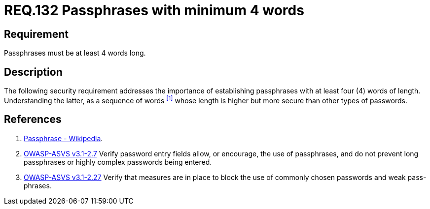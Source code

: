 :slug: rules/132/
:category: rules
:description: This document contains the details of the security requirements related to the definition and management of access credentials in the organization. This requirement establishes the importance of defining passphrases with at least 4 words to improve credentials security
:keywords: Requirement, Security, Credentials, Access, Passphrases, Words
:rules: yes

= REQ.132 Passphrases with minimum 4 words

== Requirement

Passphrases must be at least 4 words long.

== Description

The following security requirement addresses the importance
of establishing passphrases with at least four (+4+) words of length.
Understanding the latter, as a sequence of words <<r1, ^[1]^ >>
whose length is higher but more secure than other types of passwords.


== References

. [[r1]] link:https://en.wikipedia.org/wiki/Passphrase[Passphrase - Wikipedia].

. [[r2]] link:https://www.owasp.org/index.php/ASVS_V2_Authentication[+OWASP-ASVS v3.1-2.7+]
Verify password entry fields allow, or encourage, the use of passphrases,
and do not prevent long passphrases or highly complex passwords being entered.

. [[r3]] link:https://www.owasp.org/index.php/ASVS_V2_Authentication[+OWASP-ASVS v3.1-2.27+]
Verify that measures are in place to block the use
of commonly chosen passwords and weak pass-phrases.
